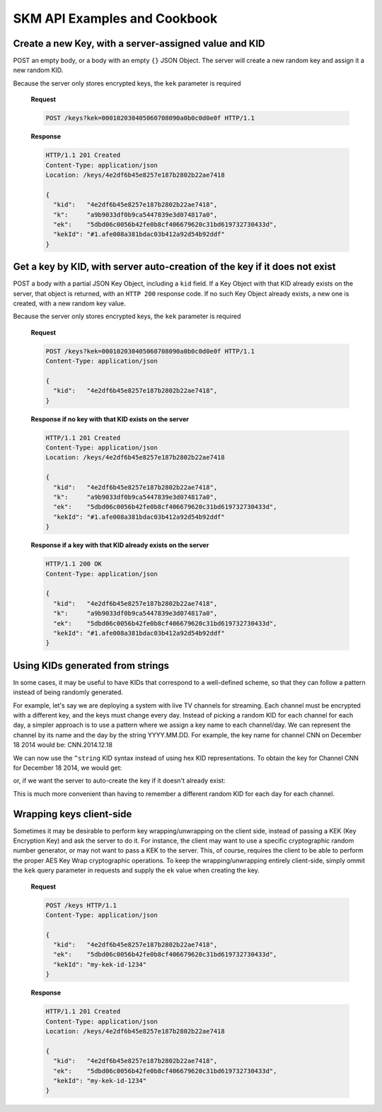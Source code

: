 SKM API Examples and Cookbook
=============================

Create a new Key, with a server-assigned value and KID
------------------------------------------------------

POST an empty body, or a body with an empty ``{}`` JSON Object. 
The server will create a new random key and assign it a new random KID. 

Because the server only stores encrypted keys, the ``kek`` parameter is required

  **Request**

  .. sourcecode:: http

    POST /keys?kek=000102030405060708090a0b0c0d0e0f HTTP/1.1

  **Response**

  .. sourcecode:: http

    HTTP/1.1 201 Created
    Content-Type: application/json
    Location: /keys/4e2df6b45e8257e187b2802b22ae7418

    {
      "kid":   "4e2df6b45e8257e187b2802b22ae7418",
      "k":     "a9b9033df0b9ca5447839e3d074817a0",
      "ek":    "5dbd06c0056b42fe0b8cf406679620c31bd619732730433d",
      "kekId": "#1.afe008a381bdac03b412a92d54b92ddf"
    }

Get a key by KID, with server auto-creation of the key if it does not exist
---------------------------------------------------------------------------

POST a body with a partial JSON Key Object, including a ``kid`` field.
If a Key Object with that KID already exists on the server, that object is returned, with an ``HTTP 200`` response code. If no such Key Object already exists, a new one is created, with a new random key value.

Because the server only stores encrypted keys, the ``kek`` parameter is required

  **Request**

  .. sourcecode:: http

    POST /keys?kek=000102030405060708090a0b0c0d0e0f HTTP/1.1
    Content-Type: application/json

    {
      "kid":   "4e2df6b45e8257e187b2802b22ae7418",
    }

  **Response if no key with that KID exists on the server**

  .. sourcecode:: http

    HTTP/1.1 201 Created
    Content-Type: application/json
    Location: /keys/4e2df6b45e8257e187b2802b22ae7418

    {
      "kid":   "4e2df6b45e8257e187b2802b22ae7418",
      "k":     "a9b9033df0b9ca5447839e3d074817a0",
      "ek":    "5dbd06c0056b42fe0b8cf406679620c31bd619732730433d",
      "kekId": "#1.afe008a381bdac03b412a92d54b92ddf"
    }

  **Response if a key with that KID already exists on the server**

  .. sourcecode:: http

    HTTP/1.1 200 OK
    Content-Type: application/json

    {
      "kid":   "4e2df6b45e8257e187b2802b22ae7418",
      "k":     "a9b9033df0b9ca5447839e3d074817a0",
      "ek":    "5dbd06c0056b42fe0b8cf406679620c31bd619732730433d",
      "kekId": "#1.afe008a381bdac03b412a92d54b92ddf"
    }

Using KIDs generated from strings
---------------------------------

In some cases, it may be useful to have KIDs that correspond to a well-defined scheme, so that they can follow a pattern instead of being randomly generated.

For example, let's say we are deploying a system with live TV channels for streaming. Each channel must be encrypted with a different key, and the keys must change every day. Instead of picking a random KID for each channel for each day, a simpler approach is to use a pattern where we assign a key name to each channel/day. We can represent the channel by its name and the day by the string YYYY.MM.DD. For example, the key name for channel CNN on December 18 2014 would be: CNN.2014.12.18

We can now use the ``^string`` KID syntax instead of using hex KID representations. To obtain the key for Channel CNN for December 18 2014, we would get:

.. http:get:: /keys/^CNN.2014.12.18

or, if we want the server to auto-create the key if it doesn't already exist:

.. http:post:: /keys/^CNN.2014.12.18


This is much more convenient than having to remember a different random KID for each day for each channel.

Wrapping keys client-side
-------------------------

Sometimes it may be desirable to perform key wrapping/unwrapping on the client side, instead of passing a KEK (Key Encryption Key) and ask the server to do it. For instance, the client may want to use a specific cryptographic random number generator, or may not want to pass a KEK to the server.
This, of course, requires the client to be able to perform the proper AES Key Wrap cryptographic operations.
To keep the wrapping/unwrapping entirely client-side, simply ommit the ``kek`` query parameter in requests and supply the ``ek`` value when creating the key.

  **Request**

  .. sourcecode:: http

    POST /keys HTTP/1.1
    Content-Type: application/json

    {
      "kid":   "4e2df6b45e8257e187b2802b22ae7418",
      "ek":    "5dbd06c0056b42fe0b8cf406679620c31bd619732730433d",
      "kekId": "my-kek-id-1234"
    }

  **Response**

  .. sourcecode:: http

    HTTP/1.1 201 Created
    Content-Type: application/json
    Location: /keys/4e2df6b45e8257e187b2802b22ae7418

    {
      "kid":   "4e2df6b45e8257e187b2802b22ae7418",
      "ek":    "5dbd06c0056b42fe0b8cf406679620c31bd619732730433d",
      "kekId": "my-kek-id-1234"
    }
